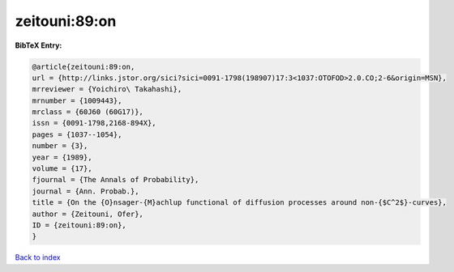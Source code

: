zeitouni:89:on
==============

.. :cite:t:`zeitouni:89:on`

.. bibliography:: ../../All.bib

**BibTeX Entry:**

.. code-block:: bibtex

   @article{zeitouni:89:on,
   url = {http://links.jstor.org/sici?sici=0091-1798(198907)17:3<1037:OTOFOD>2.0.CO;2-6&origin=MSN},
   mrreviewer = {Yoichiro\ Takahashi},
   mrnumber = {1009443},
   mrclass = {60J60 (60G17)},
   issn = {0091-1798,2168-894X},
   pages = {1037--1054},
   number = {3},
   year = {1989},
   volume = {17},
   fjournal = {The Annals of Probability},
   journal = {Ann. Probab.},
   title = {On the {O}nsager-{M}achlup functional of diffusion processes around non-{$C^2$}-curves},
   author = {Zeitouni, Ofer},
   ID = {zeitouni:89:on},
   }

`Back to index <../index>`_
